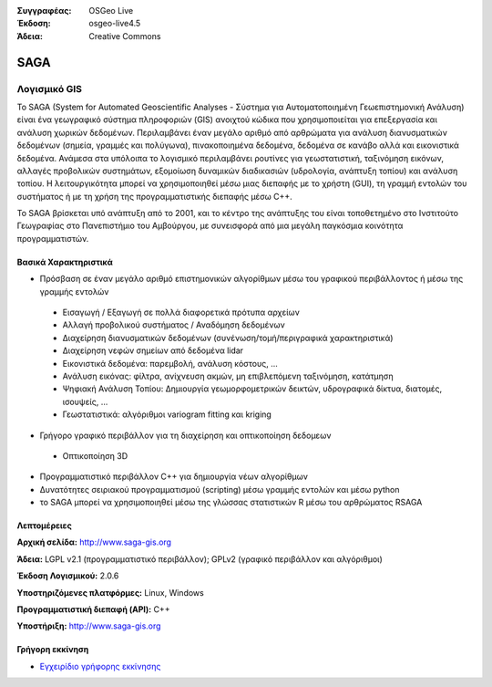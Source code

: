:Συγγραφέας: OSGeo Live
:Έκδοση: osgeo-live4.5
:Άδεια: Creative Commons

.. _saga-overview:

.. image:: ../../images/project_logos/logo-saga.png
  :scale: 100 %
  :alt: project logo
  :align: right
  :target: http://www.saga-gis.org


SAGA
====

Λογισμικό GIS
~~~~~~~~~~~

Το SAGA (System for Automated Geoscientific Analyses - Σύστημα για Αυτοματοποιημένη Γεωεπιστημονική Ανάλυση) είναι ένα
γεωγραφικό σύστημα πληροφοριών (GIS) ανοιχτού κώδικα που χρησιμοποιείται για επεξεργασία και ανάλυση
χωρικών δεδομένων. Περιλαμβάνει έναν μεγάλο αριθμό από αρθρώματα για ανάλυση
διανυσματικών δεδομένων (σημεία, γραμμές και πολύγωνα), πινακοποιημένα δεδομένα, δεδομένα σε κανάβο αλλά και εικονιστικά δεδομένα. Ανάμεσα στα υπόλοιπα
το λογισμικό περιλαμβάνει ρουτίνες για γεωστατιστική, ταξινόμηση 
εικόνων, αλλαγές προβολικών συστημάτων, εξομοίωση δυναμικών διαδικασιών (υδρολογία,
ανάπτυξη τοπίου) και ανάλυση τοπίου. Η λειτουργικότητα μπορεί να χρησιμοποιηθεί
μέσω μιας διεπαφής με το χρήστη (GUI), τη γραμμή εντολών του συστήματος ή με τη χρήση της προγραμματιστικής διεπαφής μέσω C++.

Το SAGA βρίσκεται υπό ανάπτυξη από το 2001, και το κέντρο της ανάπτυξης του είναι
τοποθετημένο στο Ινστιτούτο Γεωγραφίας στο Πανεπιστήμιο του Αμβούργου, με συνεισφορά από 
μια μεγάλη παγκόσμια κοινότητα προγραμματιστών.

.. image:: ../../images/screenshots/1024x768/saga_overview.png
  :scale: 40%
  :alt: screenshot
  :align: right

Βασικά Χαρακτηριστικά
-------------

* Πρόσβαση σε έναν μεγάλο αριθμό επιστημονικών αλγορίθμων μέσω του γραφικού περιβάλλοντος ή μέσω της γραμμής εντολών

 * Εισαγωγή / Εξαγωγή σε πολλά διαφορετικά πρότυπα αρχείων
 * Αλλαγή προβολικού συστήματος / Αναδόμηση δεδομένων
 * Διαχείρηση διανυσματικών δεδομένων (συνένωση/τομή/περιγραφικά χαρακτηριστικά)
 * Διαχείρηση νεφών σημείων από δεδομένα lidar
 * Εικονιστικά δεδομένα: παρεμβολή, ανάλυση κόστους, ...
 * Ανάλυση εικόνας: φίλτρα, ανίχνευση ακμών, μη επιβλεπόμενη ταξινόμηση, κατάτμηση
 * Ψηφιακή Ανάλυση Τοπίου: Δημιουργία γεωμορφομετρικών δεικτών, υδρογραφικά δίκτυα, διατομές, ισουψείς, ...
 * Γεωστατιστικά: αλγόριθμοι variogram fitting και kriging

* Γρήγορο γραφικό περιβάλλον για τη διαχείρηση και οπτικοποίηση δεδομεων

 * Οπτικοποίηση 3D

* Προγραμματιστικό περιβάλλον C++ για δημιουργία νέων αλγορίθμων
* Δυνατότητες σειριακού προγραμματισμού (scripting) μέσω γραμμής εντολών και μέσω python
* το SAGA μπορεί να χρησιμοποιηθεί μέσω της γλώσσας στατιστικών R μέσω του αρθρώματος RSAGA

Λεπτομέρειες
-------

**Αρχική σελίδα:** http://www.saga-gis.org

**Άδεια:** LGPL v2.1 (προγραμματιστικό περιβάλλον); GPLv2 (γραφικό περιβάλλον και αλγόριθμοι)

**Έκδοση Λογισμικού:** 2.0.6

**Υποστηριζόμενες πλατφόρμες:** Linux, Windows

**Προγραμματιστική διεπαφή (API):** C++

**Υποστήριξη:** http://www.saga-gis.org


Γρήγορη εκκίνηση
----------

* `Εγχειρίδιο γρήφορης εκκίνησης <../quickstart/saga_quickstart.html>`_


